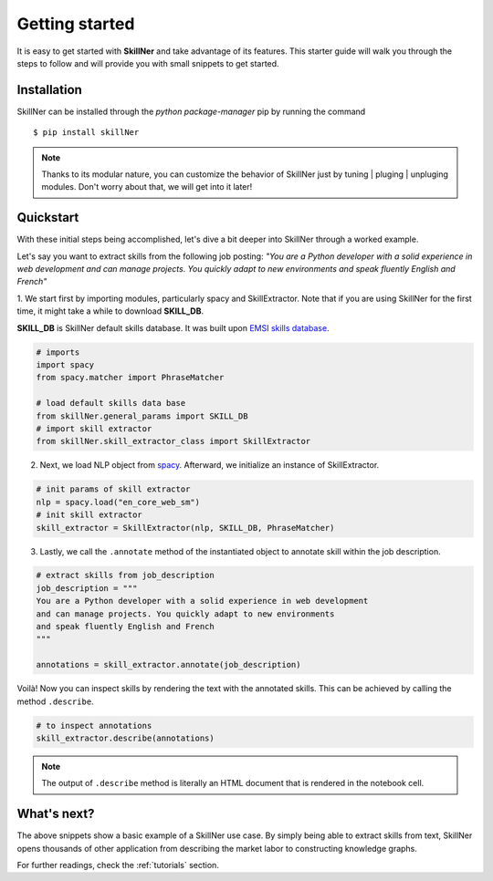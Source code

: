 Getting started
===============

It is easy to get started with **SkillNer** and take advantage of its features. 
This starter guide will walk you through the steps to follow 
and will provide you with small snippets to get started.



Installation
------------

SkillNer can be installed through the *python package-manager* pip by running the command
::

  $ pip install skillNer


.. note::

    Thanks to its modular nature, you can customize the behavior of SkillNer just 
    by tuning | pluging | unpluging modules. Don't worry about that, we will get into it later! 



Quickstart
---------

With these initial steps being accomplished, 
let's dive a bit deeper into SkillNer through a worked example.


Let's say you want to extract skills from the following job posting:
*"You are a Python developer with a solid experience in web development
and can manage projects. You quickly adapt to new environments 
and speak fluently English and French"*


 
1. We start first by importing modules, particularly spacy and SkillExtractor. 
Note that if you are using SkillNer for the first time, it might take a while to download **SKILL_DB**.

**SKILL_DB** is SkillNer default skills database. It was built upon `EMSI skills database <https://skills.emsidata.com/>`_.

.. code:: python

    # imports
    import spacy
    from spacy.matcher import PhraseMatcher

    # load default skills data base
    from skillNer.general_params import SKILL_DB
    # import skill extractor
    from skillNer.skill_extractor_class import SkillExtractor


2. Next, we load NLP object from `spacy <https://spacy.io/>`_. Afterward, we initialize an instance of SkillExtractor.

.. code:: python

    # init params of skill extractor
    nlp = spacy.load("en_core_web_sm")
    # init skill extractor
    skill_extractor = SkillExtractor(nlp, SKILL_DB, PhraseMatcher)


3. Lastly, we call the ``.annotate`` method of the instantiated object to annotate skill within the job description.

.. code:: python

    # extract skills from job_description
    job_description = """
    You are a Python developer with a solid experience in web development
    and can manage projects. You quickly adapt to new environments 
    and speak fluently English and French
    """

    annotations = skill_extractor.annotate(job_description)


Voilà! Now you can inspect skills by rendering the text with the annotated skills.
This can be achieved by calling the method ``.describe``.

.. code:: python

    # to inspect annotations
    skill_extractor.describe(annotations)


.. raw:: html
   :file: describe.html


.. note::

    The output of ``.describe`` method is literally an HTML document that is rendered in the notebook cell.



What's next?
-----------

The above snippets show a basic example of a SkillNer use case.
By simply being able to extract skills from text, SkillNer opens thousands of other application
from describing the market labor to constructing knowledge graphs.

For further readings, check the :ref:`tutorials` section. 
